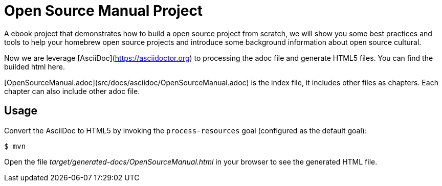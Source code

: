# Open Source Manual Project

A ebook project that demonstrates how to build a open source project from scratch, we will show you some best practices
and tools to help your homebrew open source projects and introduce some background information about open source cultural.

Now we are leverage [AsciiDoc](https://asciidoctor.org) to processing the adoc file and generate HTML5 files.
You can find the builded html here.

[OpenSourceManual.adoc](src/docs/asciidoc/OpenSourceManual.adoc) is the index file, it includes other files as chapters.
 Each chapter can also include other adoc file.
 
## Usage

Convert the AsciiDoc to HTML5 by invoking the `process-resources` goal (configured as the default goal):

 $ mvn

Open the file _target/generated-docs/OpenSourceManual.html_ in your browser to see the generated HTML file.
